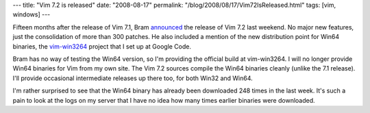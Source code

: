---
title: "Vim 7.2 is released"
date: "2008-08-17"
permalink: "/blog/2008/08/17/Vim72IsReleased.html"
tags: [vim, windows]
---



.. image:: https://www.vim.org/images/vim_header.gif
    :alt: Vim
    :target: http://code.google.com/p/vim-win3264/
    :class: right-float

Fifteen months after the release of Vim 7.1,
Bram announced_ the release of Vim 7.2 last weekend.
No major new features, just the consolidation of more than 300 patches.
He also included a mention of the new distribution point
for Win64 binaries, the `vim-win3264`_ project that I set up at Google Code.

Bram has no way of testing the Win64 version,
so I'm providing the official build at vim-win3264.
I will no longer provide Win64 binaries for Vim from my own site.
The Vim 7.2 sources compile the Win64 binaries cleanly
(unlike the 7.1 release).
I'll provide occasional intermediate releases up there too,
for both Win32 and Win64.

I'm rather surprised to see that the Win64 binary has
already been downloaded 248 times in the last week.
It's such a pain to look at the logs on my server
that I have no idea how many times earlier binaries 
were downloaded.


.. _announced:
    http://groups.google.com/group/vim_announce/browse_thread/thread/2c89671dd928812f
.. _vim-win3264:
    http://code.google.com/p/vim-win3264/

.. _permalink:
    /blog/2008/08/17/Vim72IsReleased.html
